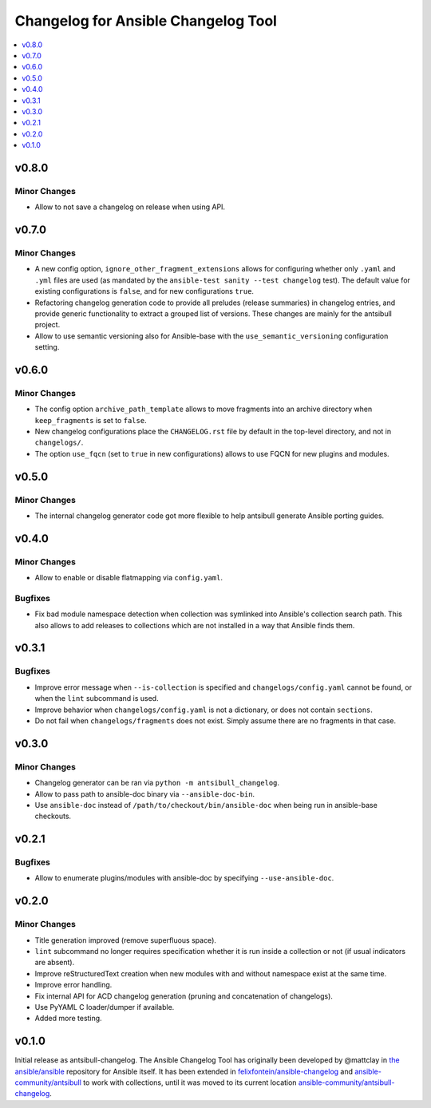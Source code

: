 ====================================
Changelog for Ansible Changelog Tool
====================================

.. contents::
   :local:
   :depth: 1

v0.8.0
======

Minor Changes
-------------

- Allow to not save a changelog on release when using API.

v0.7.0
======

Minor Changes
-------------

- A new config option, ``ignore_other_fragment_extensions`` allows for configuring whether only ``.yaml`` and ``.yml`` files are used (as mandated by the ``ansible-test sanity --test changelog`` test). The default value for existing configurations is ``false``, and for new configurations ``true``.
- Refactoring changelog generation code to provide all preludes (release summaries) in changelog entries, and provide generic functionality to extract a grouped list of versions. These changes are mainly for the antsibull project.
- Allow to use semantic versioning also for Ansible-base with the ``use_semantic_versioning`` configuration setting.

v0.6.0
======

Minor Changes
-------------

- The config option ``archive_path_template`` allows to move fragments into an archive directory when ``keep_fragments`` is set to ``false``.
- New changelog configurations place the ``CHANGELOG.rst`` file by default in the top-level directory, and not in ``changelogs/``.
- The option ``use_fqcn`` (set to ``true`` in new configurations) allows to use FQCN for new plugins and modules.

v0.5.0
======

Minor Changes
-------------

- The internal changelog generator code got more flexible to help antsibull generate Ansible porting guides.

v0.4.0
======

Minor Changes
-------------

- Allow to enable or disable flatmapping via ``config.yaml``.

Bugfixes
--------

- Fix bad module namespace detection when collection was symlinked into Ansible's collection search path. This also allows to add releases to collections which are not installed in a way that Ansible finds them.

v0.3.1
======

Bugfixes
--------

- Improve error message when ``--is-collection`` is specified and ``changelogs/config.yaml`` cannot be found, or when the ``lint`` subcommand is used.
- Improve behavior when ``changelogs/config.yaml`` is not a dictionary, or does not contain ``sections``.
- Do not fail when ``changelogs/fragments`` does not exist. Simply assume there are no fragments in that case.

v0.3.0
======

Minor Changes
-------------

- Changelog generator can be ran via ``python -m antsibull_changelog``.
- Allow to pass path to ansible-doc binary via ``--ansible-doc-bin``.
- Use ``ansible-doc`` instead of ``/path/to/checkout/bin/ansible-doc`` when being run in ansible-base checkouts.

v0.2.1
======

Bugfixes
--------

- Allow to enumerate plugins/modules with ansible-doc by specifying ``--use-ansible-doc``.

v0.2.0
======

Minor Changes
-------------

- Title generation improved (remove superfluous space).
- ``lint`` subcommand no longer requires specification whether it is run inside a collection or not (if usual indicators are absent).
- Improve reStructuredText creation when new modules with and without namespace exist at the same time.
- Improve error handling.
- Fix internal API for ACD changelog generation (pruning and concatenation of changelogs).
- Use PyYAML C loader/dumper if available.
- Added more testing.

v0.1.0
======

Initial release as antsibull-changelog. The Ansible Changelog Tool has originally been developed by @mattclay in `the ansible/ansible <https://github.com/ansible/ansible/blob/stable-2.9/packaging/release/changelogs/changelog.py>`_ repository for Ansible itself. It has been extended in `felixfontein/ansible-changelog <https://github.com/felixfontein/ansible-changelog/>`_ and `ansible-community/antsibull <https://github.com/ansible-community/antsibull/>`_ to work with collections, until it was moved to its current location `ansible-community/antsibull-changelog <https://github.com/ansible-community/antsibull-changelog/>`_.
